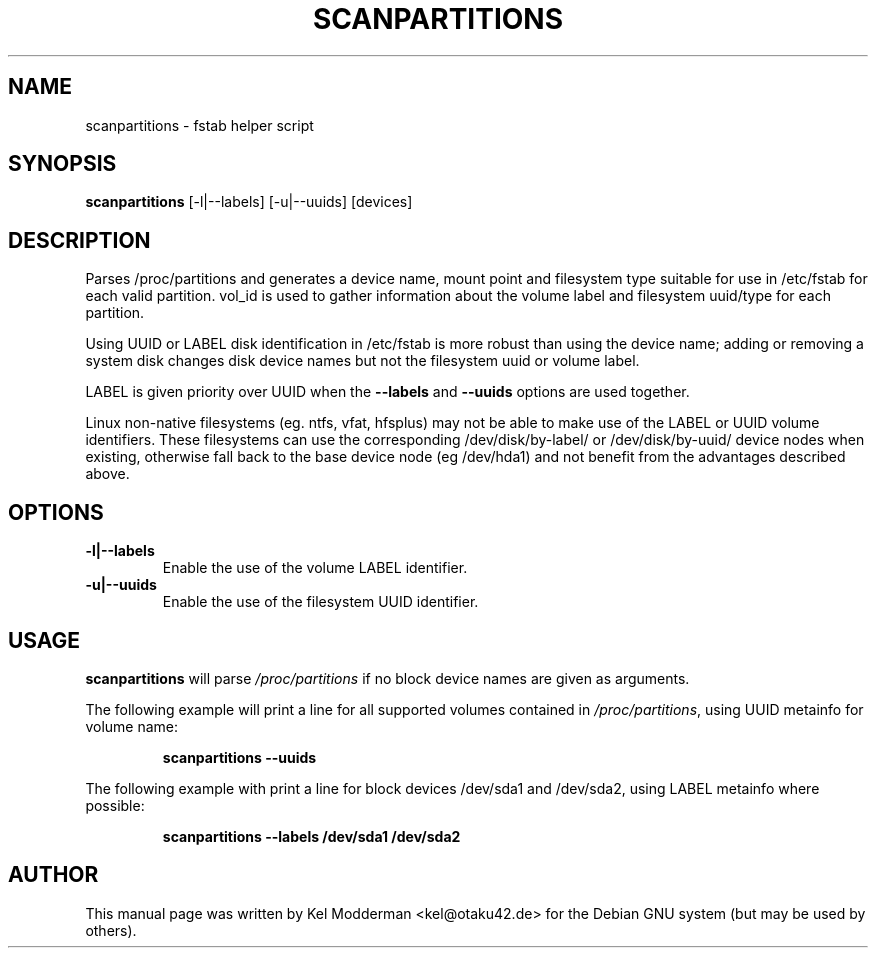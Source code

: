 .TH SCANPARTITIONS "8" "January 2007" "" ""
.SH NAME
scanpartitions \- fstab helper script
.SH SYNOPSIS
\fBscanpartitions\fR [\-l|\-\-labels] [\-u|\-\-uuids] [devices]
.SH DESCRIPTION
Parses /proc/partitions and generates a device name, mount point
and filesystem type suitable for use in /etc/fstab for each valid
partition. vol_id is used to gather information about the volume
label and filesystem uuid/type for each partition.
.PP
Using UUID or LABEL disk identification in /etc/fstab is more robust
than using the device name; adding or removing a system disk changes
disk device names but not the filesystem uuid or volume label.
.PP
LABEL is given priority over UUID when the \fB\-\-labels\fR and 
\fB\-\-uuids\fR options are used together.
.PP
Linux non-native filesystems (eg. ntfs, vfat, hfsplus) may not be
able to make use of the LABEL or UUID volume identifiers. These
filesystems can use the corresponding /dev/disk/by-label/ or
/dev/disk/by-uuid/ device nodes when existing, otherwise fall back
to the base device node (eg /dev/hda1) and not benefit from the
advantages described above.
.PP
.SH OPTIONS
.TP
\fB\-l|\-\-labels\fR
Enable the use of the volume LABEL identifier.
.TP
\fB\-u|\-\-uuids\fR
Enable the use of the filesystem UUID identifier.
.PP
.SH USAGE
\fBscanpartitions\fR will parse \fI/proc/partitions\fR if no block
device names are given as arguments.
.PP
The following example will print a line for all supported volumes
contained in \fI/proc/partitions\fR, using UUID metainfo for volume
name:
.PP
.RS
\fBscanpartitions \-\-uuids\fR
.RE
.PP
The following example with print a line for block devices /dev/sda1
and /dev/sda2, using LABEL metainfo where possible:
.PP
.RS
\fBscanpartitions \-\-labels /dev/sda1 /dev/sda2\fR
.RE
.PP
.SH AUTHOR
This manual page was written by Kel Modderman <kel@otaku42.de> for
the Debian GNU system (but may be used by others).
